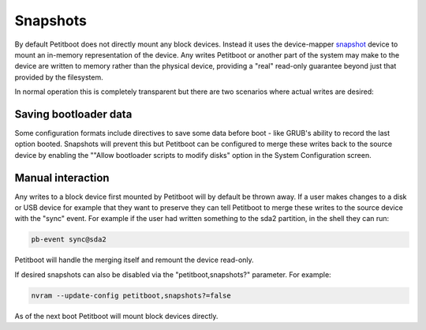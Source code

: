 .. _snapshots:

Snapshots
=========

By default Petitboot does not directly mount any block devices. Instead it uses the device-mapper snapshot_ device to mount an in-memory representation of the device. Any writes Petitboot or another part of the system may make to the device are written to memory rather than the physical device, providing a "real" read-only guarantee beyond just that provided by the filesystem.

In normal operation this is completely transparent but there are two scenarios where actual writes are desired:

.. _snapshot: https://www.kernel.org/doc/Documentation/device-mapper/snapshot.txt

Saving bootloader data
----------------------

Some configuration formats include directives to save some data before boot - like GRUB's ability to record the last option booted. Snapshots will prevent this but Petitboot can be configured to merge these writes back to the source device by enabling the ""Allow bootloader scripts to modify disks" option in the System Configuration screen.

Manual interaction
------------------

Any writes to a block device first mounted by Petitboot will by default be thrown away. If a user makes changes to a disk or USB device for example that they want to preserve they can tell Petitboot to merge these writes to the source device with the "sync" event. For example if the user had written something to the sda2 partition, in the shell they can run:

.. code-block::

   pb-event sync@sda2

Petitboot will handle the merging itself and remount the device read-only.

If desired snapshots can also be disabled via the "petitboot,snapshots?" parameter. For example:

.. code-block::

   nvram --update-config petitboot,snapshots?=false

As of the next boot Petitboot will mount block devices directly.

